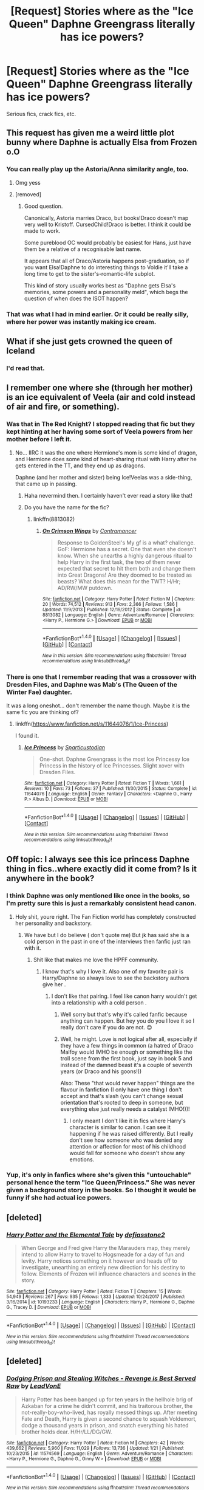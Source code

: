 #+TITLE: [Request] Stories where as the "Ice Queen" Daphne Greengrass literally has ice powers?

* [Request] Stories where as the "Ice Queen" Daphne Greengrass literally has ice powers?
:PROPERTIES:
:Author: Termsndconditions
:Score: 17
:DateUnix: 1521457169.0
:DateShort: 2018-Mar-19
:FlairText: Request
:END:
Serious fics, crack fics, etc.


** This request has given me a weird little plot bunny where Daphne is actually Elsa from Frozen o.O
:PROPERTIES:
:Author: kyella14
:Score: 30
:DateUnix: 1521459452.0
:DateShort: 2018-Mar-19
:END:

*** You can really play up the Astoria/Anna similarity angle, too.
:PROPERTIES:
:Author: aldonius
:Score: 16
:DateUnix: 1521473183.0
:DateShort: 2018-Mar-19
:END:

**** Omg yess
:PROPERTIES:
:Author: Maorgan6
:Score: 3
:DateUnix: 1521474614.0
:DateShort: 2018-Mar-19
:END:


**** [removed]
:PROPERTIES:
:Score: 2
:DateUnix: 1521513866.0
:DateShort: 2018-Mar-20
:END:

***** Good question.

Canonically, Astoria marries Draco, but books!Draco doesn't map very well to Kristoff. CursedChild!Draco is better. I think it could be made to work.

Some pureblood OC would probably be easiest for Hans, just have them be a relative of a recognisable last name.

It appears that all of Draco/Astoria happens post-graduation, so if you want Elsa!Daphne to do interesting things to Voldie it'll take a long time to get to the sister's-romantic-life subplot.

This kind of story usually works best as "Daphne gets Elsa's memories, some powers and a personality meld", which begs the question of when does the ISOT happen?
:PROPERTIES:
:Author: aldonius
:Score: 5
:DateUnix: 1521519531.0
:DateShort: 2018-Mar-20
:END:


*** That was what I had in mind earlier. Or it could be really silly, where her power was instantly making ice cream.
:PROPERTIES:
:Author: Termsndconditions
:Score: 10
:DateUnix: 1521466383.0
:DateShort: 2018-Mar-19
:END:


** What if she just gets crowned the queen of Iceland
:PROPERTIES:
:Author: blockbaven
:Score: 16
:DateUnix: 1521467977.0
:DateShort: 2018-Mar-19
:END:

*** I'd read that.
:PROPERTIES:
:Author: Phezh
:Score: 4
:DateUnix: 1521474247.0
:DateShort: 2018-Mar-19
:END:


** I remember one where she (through her mother) is an ice equivalent of Veela (air and cold instead of air and fire, or something).
:PROPERTIES:
:Author: ABZB
:Score: 10
:DateUnix: 1521463687.0
:DateShort: 2018-Mar-19
:END:

*** Was that in The Red Knight? I stopped reading that fic but they kept hinting at her having some sort of Veela powers from her mother before I left it.
:PROPERTIES:
:Author: orangedarkchocolate
:Score: 4
:DateUnix: 1521468001.0
:DateShort: 2018-Mar-19
:END:

**** No... IIRC it was the one where Hermione's mom is some kind of dragon, and Hermione does some kind of heart-sharing ritual with Harry after he gets entered in the TT, and they end up as dragons.

Daphne (and her mother and sister) being Ice!Veelas was a side-thing, that came up in passing.
:PROPERTIES:
:Author: ABZB
:Score: 3
:DateUnix: 1521469438.0
:DateShort: 2018-Mar-19
:END:

***** Haha nevermind then. I certainly haven't ever read a story like that!
:PROPERTIES:
:Author: orangedarkchocolate
:Score: 3
:DateUnix: 1521469837.0
:DateShort: 2018-Mar-19
:END:


***** Do you have the name for the fic?
:PROPERTIES:
:Author: ComradeH_VIE
:Score: 1
:DateUnix: 1521622574.0
:DateShort: 2018-Mar-21
:END:

****** linkffn(8813082)
:PROPERTIES:
:Author: ABZB
:Score: 1
:DateUnix: 1521646063.0
:DateShort: 2018-Mar-21
:END:

******* [[http://www.fanfiction.net/s/8813082/1/][*/On Crimson Wings/*]] by [[https://www.fanfiction.net/u/4109427/Contramancer][/Contramancer/]]

#+begin_quote
  Response to GoldenSteel's My gf is a what? challenge. GoF: Hermione has a secret. One that even she doesn't know. When she unearths a highly dangerous ritual to help Harry in the first task, the two of them never expected that secret to hit them both and change them into Great Dragons! Are they doomed to be treated as beasts? What does this mean for the TWT? H/Hr; AD/RW/MW putdown.
#+end_quote

^{/Site/: [[http://www.fanfiction.net/][fanfiction.net]] *|* /Category/: Harry Potter *|* /Rated/: Fiction M *|* /Chapters/: 20 *|* /Words/: 74,512 *|* /Reviews/: 913 *|* /Favs/: 2,366 *|* /Follows/: 1,586 *|* /Updated/: 11/9/2013 *|* /Published/: 12/19/2012 *|* /Status/: Complete *|* /id/: 8813082 *|* /Language/: English *|* /Genre/: Adventure/Romance *|* /Characters/: <Harry P., Hermione G.> *|* /Download/: [[http://www.ff2ebook.com/old/ffn-bot/index.php?id=8813082&source=ff&filetype=epub][EPUB]] or [[http://www.ff2ebook.com/old/ffn-bot/index.php?id=8813082&source=ff&filetype=mobi][MOBI]]}

--------------

*FanfictionBot*^{1.4.0} *|* [[[https://github.com/tusing/reddit-ffn-bot/wiki/Usage][Usage]]] | [[[https://github.com/tusing/reddit-ffn-bot/wiki/Changelog][Changelog]]] | [[[https://github.com/tusing/reddit-ffn-bot/issues/][Issues]]] | [[[https://github.com/tusing/reddit-ffn-bot/][GitHub]]] | [[[https://www.reddit.com/message/compose?to=tusing][Contact]]]

^{/New in this version: Slim recommendations using/ ffnbot!slim! /Thread recommendations using/ linksub(thread_id)!}
:PROPERTIES:
:Author: FanfictionBot
:Score: 1
:DateUnix: 1521646085.0
:DateShort: 2018-Mar-21
:END:


*** There is one that I remember reading that was a crossover with Dresden Files, and Daphne was Mab's (The Queen of the Winter Fae) daughter.

It was a long oneshot... don't remember the name though. Maybe it is the same fic you are thinking of?
:PROPERTIES:
:Author: AshtonZero
:Score: 3
:DateUnix: 1521466752.0
:DateShort: 2018-Mar-19
:END:

**** linkffn([[https://www.fanfiction.net/s/11644076/1/Ice-Princess]])

I found it.
:PROPERTIES:
:Author: -not-serious-
:Score: 2
:DateUnix: 1521519946.0
:DateShort: 2018-Mar-20
:END:

***** [[http://www.fanfiction.net/s/11644076/1/][*/Ice Princess/*]] by [[https://www.fanfiction.net/u/7324418/Sparticustodian][/Sparticustodian/]]

#+begin_quote
  One-shot. Daphne Greengrass is the most Ice Princessy Ice Princess in the history of Ice Princesses. Slight xover with Dresden Files.
#+end_quote

^{/Site/: [[http://www.fanfiction.net/][fanfiction.net]] *|* /Category/: Harry Potter *|* /Rated/: Fiction T *|* /Words/: 1,661 *|* /Reviews/: 10 *|* /Favs/: 73 *|* /Follows/: 37 *|* /Published/: 11/30/2015 *|* /Status/: Complete *|* /id/: 11644076 *|* /Language/: English *|* /Genre/: Fantasy *|* /Characters/: <Daphne G., Harry P.> Albus D. *|* /Download/: [[http://www.ff2ebook.com/old/ffn-bot/index.php?id=11644076&source=ff&filetype=epub][EPUB]] or [[http://www.ff2ebook.com/old/ffn-bot/index.php?id=11644076&source=ff&filetype=mobi][MOBI]]}

--------------

*FanfictionBot*^{1.4.0} *|* [[[https://github.com/tusing/reddit-ffn-bot/wiki/Usage][Usage]]] | [[[https://github.com/tusing/reddit-ffn-bot/wiki/Changelog][Changelog]]] | [[[https://github.com/tusing/reddit-ffn-bot/issues/][Issues]]] | [[[https://github.com/tusing/reddit-ffn-bot/][GitHub]]] | [[[https://www.reddit.com/message/compose?to=tusing][Contact]]]

^{/New in this version: Slim recommendations using/ ffnbot!slim! /Thread recommendations using/ linksub(thread_id)!}
:PROPERTIES:
:Author: FanfictionBot
:Score: 1
:DateUnix: 1521519961.0
:DateShort: 2018-Mar-20
:END:


** Off topic: I always see this ice princess Daphne thing in fics..where exactly did it come from? Is it anywhere in the book?
:PROPERTIES:
:Author: sigyo
:Score: 4
:DateUnix: 1521468563.0
:DateShort: 2018-Mar-19
:END:

*** I think Daphne was only mentioned like once in the books, so I'm pretty sure this is just a remarkably consistent head canon.
:PROPERTIES:
:Author: heff17
:Score: 12
:DateUnix: 1521472211.0
:DateShort: 2018-Mar-19
:END:

**** Holy shit, youre right. The Fan Fiction world has completely constructed her personality and backstory.
:PROPERTIES:
:Author: James_Locke
:Score: 7
:DateUnix: 1521472396.0
:DateShort: 2018-Mar-19
:END:

***** We have but I do believe ( don't quote me) But jk has said she is a cold person in the past in one of the interviews then fanfic just ran with it.
:PROPERTIES:
:Author: Maorgan6
:Score: 7
:DateUnix: 1521474732.0
:DateShort: 2018-Mar-19
:END:

****** Shit like that makes me love the HPFF community.
:PROPERTIES:
:Author: James_Locke
:Score: 7
:DateUnix: 1521475638.0
:DateShort: 2018-Mar-19
:END:

******* I know that's why I love it. Also one of my favorite pair is Harry/Daphne so always love to see the backstory authors give her .
:PROPERTIES:
:Author: Maorgan6
:Score: 5
:DateUnix: 1521476115.0
:DateShort: 2018-Mar-19
:END:

******** I don't like that pairing. I feel like canon harry wouldn't get into a relationship with a cold person .
:PROPERTIES:
:Author: sigyo
:Score: -1
:DateUnix: 1521518889.0
:DateShort: 2018-Mar-20
:END:

********* Well sorry but that's why it's called fanfic because anything can happen. But hey you do you I love it so I really don't care if you do are not. 😌
:PROPERTIES:
:Author: Maorgan6
:Score: 6
:DateUnix: 1521521069.0
:DateShort: 2018-Mar-20
:END:


********* Well, he might. Love is not logical after all, especially if they have a few things in common (a hatred of Draco Malfoy would IMHO be enough or something like the troll scene from the first book, just say in book 5 and instead of the damned beast it's a couple of seventh years (or Draco and his goons!))

Also: These "that would never happen" things are the flavour in fanfiction (I only have one thing I don't accept and that's slash (you can't change sexual orientation that's rooted to deep in someone, but everything else just really needs a catalyst IMHO!))!
:PROPERTIES:
:Author: Laxian
:Score: 1
:DateUnix: 1521770642.0
:DateShort: 2018-Mar-23
:END:

********** I only meant I don't like it in fics where Harry's character is similar to canon. I can see it happening if he was raised differently. But I really don't see how someone who was denied any attention or affection for most of his childhood would fall for someone who doesn't show any emotions.
:PROPERTIES:
:Author: sigyo
:Score: 1
:DateUnix: 1521776958.0
:DateShort: 2018-Mar-23
:END:


*** Yup, it's only in fanfics where she's given this "untouchable" personal hence the term "Ice Queen/Princess." She was never given a background story in the books. So I thought it would be funny if she had actual ice powers.
:PROPERTIES:
:Author: Termsndconditions
:Score: 2
:DateUnix: 1521479041.0
:DateShort: 2018-Mar-19
:END:


** [deleted]
:PROPERTIES:
:Score: 1
:DateUnix: 1521482112.0
:DateShort: 2018-Mar-19
:END:

*** [[http://www.fanfiction.net/s/10193233/1/][*/Harry Potter and the Elemental Tale/*]] by [[https://www.fanfiction.net/u/2883634/defiasstone2][/defiasstone2/]]

#+begin_quote
  When George and Fred give Harry the Marauders map, they merely intend to allow Harry to travel to Hogsmeade for a day of fun and levity. Harry notices something on it however and heads off to investigate, unearthing an entirely new direction for his destiny to follow. Elements of Frozen will influence characters and scenes in the story.
#+end_quote

^{/Site/: [[http://www.fanfiction.net/][fanfiction.net]] *|* /Category/: Harry Potter *|* /Rated/: Fiction T *|* /Chapters/: 15 *|* /Words/: 54,949 *|* /Reviews/: 267 *|* /Favs/: 935 *|* /Follows/: 1,333 *|* /Updated/: 10/24/2017 *|* /Published/: 3/16/2014 *|* /id/: 10193233 *|* /Language/: English *|* /Characters/: Harry P., Hermione G., Daphne G., Tracey D. *|* /Download/: [[http://www.ff2ebook.com/old/ffn-bot/index.php?id=10193233&source=ff&filetype=epub][EPUB]] or [[http://www.ff2ebook.com/old/ffn-bot/index.php?id=10193233&source=ff&filetype=mobi][MOBI]]}

--------------

*FanfictionBot*^{1.4.0} *|* [[[https://github.com/tusing/reddit-ffn-bot/wiki/Usage][Usage]]] | [[[https://github.com/tusing/reddit-ffn-bot/wiki/Changelog][Changelog]]] | [[[https://github.com/tusing/reddit-ffn-bot/issues/][Issues]]] | [[[https://github.com/tusing/reddit-ffn-bot/][GitHub]]] | [[[https://www.reddit.com/message/compose?to=tusing][Contact]]]

^{/New in this version: Slim recommendations using/ ffnbot!slim! /Thread recommendations using/ linksub(thread_id)!}
:PROPERTIES:
:Author: FanfictionBot
:Score: 1
:DateUnix: 1521482121.0
:DateShort: 2018-Mar-19
:END:


** [deleted]
:PROPERTIES:
:Score: 1
:DateUnix: 1521487591.0
:DateShort: 2018-Mar-19
:END:

*** [[http://www.fanfiction.net/s/11574569/1/][*/Dodging Prison and Stealing Witches - Revenge is Best Served Raw/*]] by [[https://www.fanfiction.net/u/6791440/LeadVonE][/LeadVonE/]]

#+begin_quote
  Harry Potter has been banged up for ten years in the hellhole brig of Azkaban for a crime he didn't commit, and his traitorous brother, the not-really-boy-who-lived, has royally messed things up. After meeting Fate and Death, Harry is given a second chance to squash Voldemort, dodge a thousand years in prison, and snatch everything his hated brother holds dear. H/Hr/LL/DG/GW.
#+end_quote

^{/Site/: [[http://www.fanfiction.net/][fanfiction.net]] *|* /Category/: Harry Potter *|* /Rated/: Fiction M *|* /Chapters/: 42 *|* /Words/: 439,662 *|* /Reviews/: 5,960 *|* /Favs/: 11,029 *|* /Follows/: 13,736 *|* /Updated/: 1/21 *|* /Published/: 10/23/2015 *|* /id/: 11574569 *|* /Language/: English *|* /Genre/: Adventure/Romance *|* /Characters/: <Harry P., Hermione G., Daphne G., Ginny W.> *|* /Download/: [[http://www.ff2ebook.com/old/ffn-bot/index.php?id=11574569&source=ff&filetype=epub][EPUB]] or [[http://www.ff2ebook.com/old/ffn-bot/index.php?id=11574569&source=ff&filetype=mobi][MOBI]]}

--------------

*FanfictionBot*^{1.4.0} *|* [[[https://github.com/tusing/reddit-ffn-bot/wiki/Usage][Usage]]] | [[[https://github.com/tusing/reddit-ffn-bot/wiki/Changelog][Changelog]]] | [[[https://github.com/tusing/reddit-ffn-bot/issues/][Issues]]] | [[[https://github.com/tusing/reddit-ffn-bot/][GitHub]]] | [[[https://www.reddit.com/message/compose?to=tusing][Contact]]]

^{/New in this version: Slim recommendations using/ ffnbot!slim! /Thread recommendations using/ linksub(thread_id)!}
:PROPERTIES:
:Author: FanfictionBot
:Score: 1
:DateUnix: 1521487608.0
:DateShort: 2018-Mar-19
:END:
